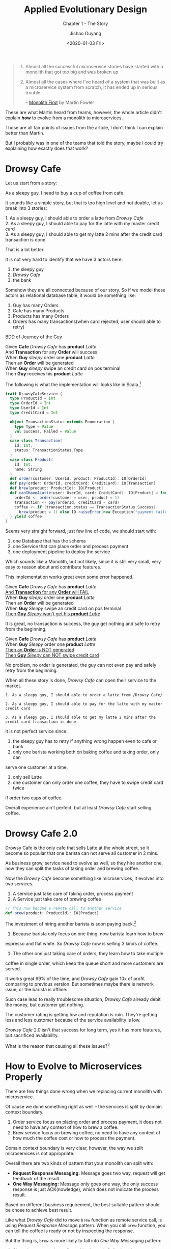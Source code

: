 #+TITLE: Applied Evolutionary Design
#+SUBTITLE: Chapter 1 - The Story
#+Author: Jichao Ouyang
#+Date: <2020-01-03 Fri>
#+description: Chapter 1 - The Story
#+Keywords: Scala,Monolith,Microservices,Evolutionary Design,Design Pattern,Eventualy Consistency
#+HTML_HEAD_EXTRA: <meta property="og:title" content="Applied Evolutionary Design" />
#+HTML_HEAD_EXTRA: <meta property="og:description" content="Chapter 1 - The Story" />
#+HTML_HEAD_EXTRA: <meta property="og:type" content="article" />
#+HTML_HEAD_EXTRA: <meta content="https://blog.oyanglul.us/patterns-and-practices/applied-evolutionary-design/images/barista-retry.png" property="og:image">
#+index: Applied Evolutionary Design!Chapter 1
#+index: Patterns and Practices!Applied Evolutionary Design - Chapter 1

#+begin_quote
1. Almost all the successful microservice stories have started with a monolith that got too big and was broken up
2. Almost all the cases where I've heard of a system that was built as a microservice system from scratch, it has ended up in serious trouble.

  -- [[https://www.martinfowler.com/bliki/MonolithFirst.html][Monolith First]] by Martin Fowler
#+end_quote

These are what Martin heard from teams, however, the whole article didn't explain
*how* to evolve from a monolith to microservices.

Those are all fair points of issues from the article, I don't think I can explain better than
Martin.

But I probably was in one of the teams that told the story, maybe I could try explaining how exactly does that work?


* Drowsy Cafe
Let us start from a story:
#+BEGIN_VERSE
As a sleepy guy, I need to buy a cup of coffee from cafe
#+END_VERSE

It sounds like a simple story, but that is too high level and not doable, let us break into 3 stories:

#+begin_verse
1. As a sleepy guy, I should able to order a latte from /Drowsy Cafe/
#+end_verse
#+begin_verse
2. As a sleepy guy, I should able to pay for the latte with my master credit card
#+end_verse
#+begin_verse
3. As a sleepy guy, I should able to get my latte 2 mins after the credit card transaction is done.
#+end_verse

That is a lot better.

It is not very hard to identify that we have 3 actors here:
1. the sleepy guy
2. /Drowsy Cafe/
3. the bank

Somehow they are all connected because of our story. So if we model these actors as relational database table, it would be something like:

[[./images/schema-v1.png]]

1. Guy has many Orders
2. Cafe has many Products
3. Products has many Orders
4. Orders has many transactions(when card rejected, user should able to retry)

BDD of Journey of the Guy

#+begin_verse
Given *Cafe* /Drowsy Cafe/ has *product* /Latte/
And *Transaction* for any *Order* will success
When *Guy* /sleepy/ order one *product* /Latte/
Then an *Order* will be generated
When *Guy* /sleepy/ swipe an credit card on pos terminal
Then *Guy* receives his *product* /Latte/
#+end_verse

The following is what the implementation will looks like in Scala.[fn:3]

#+BEGIN_SRC scala
  trait DrawsyCafeService {
    type ProductId = Int
    type OrderId = Int
    type UserId = Int
    type CreditCard = Int

    object TransactionStatus extends Enumeration {
      type Type = Value
      val Success, Failed = Value
    }
    case class Transaction(
      id: Int,
      status: TransactionStatus.Type
    )
    case class Product(
      id: Int,
      name: String
    )
    def order(customer: UserId, product: ProductId): IO[OrderId]
    def pay(order: OrderId, creditCard: CreditCard): IO[Transaction]
    def brew(product: ProductId): IO[Product]
    def canIHaveALatte(user: UserId, card: CreditCard): IO[Product] = for {
      orderId <- order(customer = user, product = 1)
      transaction <- pay(orderId, creditCard = card)
      coffee <- if (transaction.status == TransactionStatus.Success)
        brew(product = 1) else IO.raiseError(new Exception("payment failed please retry"))
    } yield coffee
  }
#+END_SRC

Seems very straight forward, just few line of code, we should start
with:
1. one Database that has the schema
2. one Service that can place order and process payment
3. one deployment pipeline to deploy the service

Which sounds like a Monolith, but not likely, since it is still very small, very easy
to reason about and contribute features.


This implementation works great even some error happened.
#+begin_verse
Given *Cafe* /Drowsy Cafe/ has *product* /Latte/
_And *Transaction* for any *Order* will FAIL_
When *Guy* /sleepy/ order one *product* /Latte/
Then an *Order* will be generated
When *Guy* /Sleepy/ swipe an credit card on pos terminal
_Then *Guy* /Sleepy/ won't get his *product* /Latte/_
#+end_verse

[[./images/creditcard-rejected.png]]

It is great, no transaction is success, the guy get nothing and safe to retry from the beginning.

#+begin_verse
Given *Cafe* /Drowsy Cafe/ has *product* /Latte/
When *Guy* /Sleepy/ order one *product* /Latte/
_Then an *Order* is NOT generated_
_Then *Guy* /Sleepy/ can NOT swipe credit card_
#+end_verse

[[./images/order-rejected.png]]

No problem, no order is generated, the guy can not even pay and safely retry from the beginning.


When all these story is done, /Drowsy Cafe/ can open their service
to the market.

#+begin_example
1. As a sleepy guy, I should able to order a latte from /Drowsy Cafe/
#+end_example
#+begin_example
2. As a sleepy guy, I should able to pay for the latte with my master credit card
#+end_example
#+begin_example
3. As a sleepy guy, I should able to get my latte 2 mins after the credit card transaction is done.
#+end_example

It is not perfect service since:
1. the sleepy guy has to retry if anything wrong happen even to cafe or bank
2. only one barista working both on baking coffee and taking order, only can
serve one customer at a time.
3. only sell Latte
4. one customer can only order one coffee, they have to swipe credit card twice
if order two cups of coffee.

Overall experience ain't perfect, but at least /Drowsy Cafe/ start selling coffee.

* Drowsy Cafe 2.0

Drowsy Cafe is the only cafe that sells Latte at the whole street, so it become
so popular that one barista can not serve all customer in 2 mins.

As business grow, service need to evolve as well, so they hire another one, now they can split the tasks of taking order and brewing coffee.

[[./images/barista.png]]

Now the /Drowsy Cafe/ become something like microservices, it evolves into two services.

1. A service just take care of taking order, process payment
2. A Service just take care of brewing coffee
#+BEGIN_SRC scala
    // This now become a remote call to another service
    def brew(product: ProductId): IO[Product]
#+END_SRC

The investment of hiring another barista is soon paying back.[fn:2]

1. Because barista only focus on one thing, now barista learn how to brew
espresso and flat white. So /Drowsy Cafe/ now is selling 3 kinds of coffee.
2. The other one just taking care of orders, they learn how to take multiple
coffee in single order, which keep the queue short and more customers are served.

It works great 99% of the time, and /Drowsy Cafe/ gain 10x of profit
comparing to previous version.
But sometimes maybe there is network issue,
or the barista is offline:

[[./images/barista-retry.png]]

Such case lead to really troublesome situation, /Drowsy Cafe/ already debit
the money, but customer get nothing.

The customer rating is getting low and reputation is ruin. They're getting less
and less customer because of the service availability is low.

/Drowsy Cafe/ 2.0 isn't that success for long term, yes it has more features, but
sacrificed availability.

What is the reason that causing all these issues?[fn:2]


* How to Evolve to Microservices Properly

There are few things done wrong when we replacing current monolith with microservice.

Of cause we done something right as well -- the services is split by domain context boundary.

1. Order service focus on placing order and process payment, it does not need to have any context of how to brew a coffee.
2. Brew service focus on brewing coffee, no need to have any context of how much the coffee cost or how to process the payment.

Domain context boundary is very clear, however, the way we split microservices is not appropriate.

Overall there are two kinds of pattern that your monolith can split with:
- *Request Response Messaging:* Message goes two way, request will get feedback of the result.
- *One Way Messaging:* Message only goes one way, the only success response is just ACK(nowledge), which does not indicate the process result.

Based on different business requirement, the best suitable pattern should be chose to achieve best result.

Like what /Drowsy Cafe/ did to move =brew= function as remote service call, is using /Request Response Message/ pattern.
When you call =brew= function, you can tell the coffee is ready or not by inspecting the response.

But the thing is, =brew= is more likely to fall into /One Way Messaging/ pattern:

1. Since the customer's credit card is charged, Cafe should grantee the a coffee must be made[fn:1], otherwise a refund process should kick in.
2. Brewing coffee is time consuming process, it make no sense to keep customer at the counter when coffee is brewing.

Next Chapter, we will go though the detail of how to apply /One Way Messaging/ pattern, to save /Drowsy Cafe 2.0/ business.

* Footnotes

[fn:3] I've tried in [[http://ammonite.io/#Ammonite-REPL][amm]], the code really compiles.

[fn:2] Martin already summarized [[https://martinfowler.com/articles/microservice-trade-offs.html][Microservice Trade-Offs]]

[fn:1] This is so call [[https://martinfowler.com/articles/microservice-trade-offs.html#consistency][/Eventually Consistency/]]

